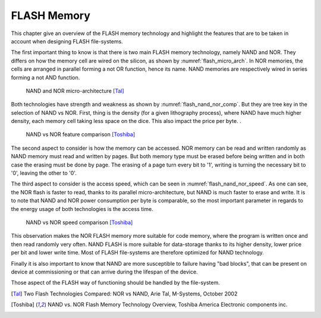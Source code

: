 FLASH Memory
============

This chapter give an overview of the FLASH memory technology and highlight the features that are to be taken in account when designing FLASH file-systems.

The first important thing to know is that there is two main FLASH memory technology, namely NAND and NOR. They differs on how the memory cell are wired on the silicon, as shown by :numref:`flash_micro_arch`. In NOR memories, the cells are arranged in parallel forming a not OR function, hence its name. NAND memories are respectively wired in series forming a not AND function.


.. _flash_micro_arch:
.. figure:: figures/FLASH_memory_-_NAND_NOR_micro-arch.png
	:scale: 35%

	NAND and NOR micro-architecture [Tal]_

Both technologies have strength and weakness as shown by :numref:`flash_nand_nor_comp`. But they are tree key in the selection of NAND vs NOR. First, thing is the density (for a given lithography process), where NAND have much higher density, each memory cell taking less space on the dice. This also impact the price per byte. 
. 

.. _flash_nand_nor_comp:
.. figure:: figures/FLASH_memory_-_NAND_NOR_comp.png
	:scale: 35%

	NAND vs NOR feature comparison [Toshiba]_

The second aspect to consider is how the memory can be accessed. NOR memory can be read and written randomly as NAND memory must read and written by pages. But both memory type must be erased before being written and in both case the erasing must be done by page. The erasing of a page turn every bit to '1', writing is turning the necessary bit to '0', leaving the other to '0'.

The third aspect to consider is the access speed, which can be seen in :numref:`flash_nand_nor_speed`. As one can see, the NOR flash is faster to read, thanks to its parallel micro-architecture, but NAND is much faster to erase and write. It is to note that NAND and NOR power consumption per byte is comparable, so the most important parameter in regards to the energy usage of both technologies is the access time.

	
.. _flash_nand_nor_speed:
.. figure:: figures/FLASH_memory_-_NAND_NOR_speed_comp.png
	:scale: 35%

	NAND vs NOR speed comparison [Toshiba]_


This observation makes the NOR FLASH memory more suitable for code memory, where the program is written once and then read randomly very often. NAND FLASH is more suitable for data-storage thanks to its higher density, lower price per bit and lower write time. Most of FLASH file-systems are therefore optimized for NAND technology. 

Finally it is also important to know that NAND are more susceptible to failure having "bad blocks", that can be present on device at commissioning or that can arrive during the lifespan of the device.

Those aspect of the FLASH way of functioning should be handled by the file-system.


.. [Tal] Two Flash Technologies Compared: NOR vs NAND, Arie Tal, M-Systems, October 2002

.. [Toshiba] NAND vs. NOR Flash Memory Technology Overview, Toshiba America Electronic components inc.